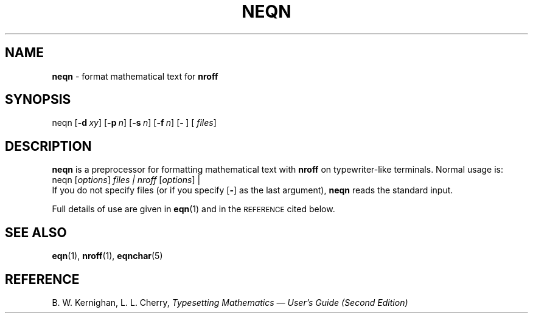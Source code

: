.TH NEQN 1
.SH NAME
.B neqn
\- format mathematical text for
.B nroff
.SH SYNOPSIS
\*(mBneqn\f1
.OP \-d xy []
.OP \-p n []
.OP \-s n []
.OP \-f n []
.OP \- "" []
.OP "" files []
.SH DESCRIPTION
.B neqn
is a preprocessor
for formatting mathematical text
with
.B nroff
on typewriter-like terminals.
Normal usage is:
.EX
neqn  \f1[\|\f2options\f1\|]  \f2files\*(mW | nroff  \f1[\|\f2options\f1\|]\*(mW | \(el\f1
.EE
If you do not specify files 
(or if you specify
.OP \-
as the last
argument),
.B neqn
reads the standard input.
.PP
Full details of use are given in
.BR eqn (1)
and in the
.SM REFERENCE
cited below.
.SH SEE ALSO
.BR eqn (1),
.BR nroff (1),
.BR eqnchar (5)
.SH REFERENCE
B. W. Kernighan, L. L. Cherry,
.ul
Typesetting Mathematics \(em User's Guide (Second Edition)
